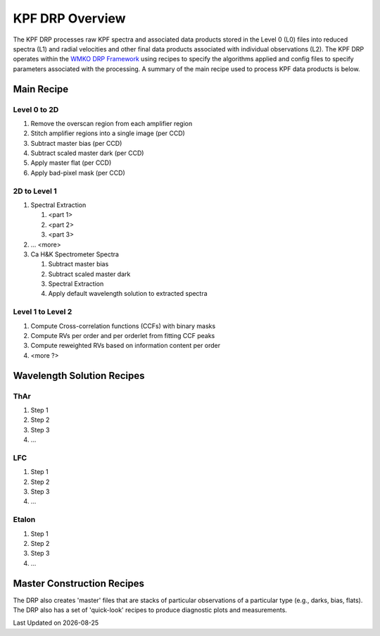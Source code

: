 KPF DRP Overview
================

The KPF DRP processes raw KPF spectra and associated data products stored in the Level 0 (L0) files into reduced spectra (L1) and radial velocities and other final data products associated with individual observations (L2).  The KPF DRP operates within the `WMKO DRP Framework <https://github.com/Keck-DataReductionPipelines/KeckDRPFramework>`_ using recipes to specify the algorithms applied and config files to specify parameters associated with the processing.  A summary of the main recipe used to process KPF data products is below.   

Main Recipe
-----------

Level 0 to 2D
^^^^^^^^^^^^^

#. Remove the overscan region from each amplifier region
#. Stitch amplifier regions into a single image (per CCD)
#. Subtract master bias (per CCD)
#. Subtract scaled master dark (per CCD)
#. Apply master flat (per CCD)
#. Apply bad-pixel mask (per CCD)


2D to Level 1
^^^^^^^^^^^^^

#. Spectral Extraction

   #. <part 1>

   #. <part 2>

   #. <part 3>

#. ... <more>

#. Ca H&K Spectrometer Spectra

   #. Subtract master bias

   #. Subtract scaled master dark

   #. Spectral Extraction

   #. Apply default wavelength solution to extracted spectra


Level 1 to Level 2
^^^^^^^^^^^^^^^^^^

#. Compute Cross-correlation functions (CCFs) with binary masks
#. Compute RVs per order and per orderlet from fitting CCF peaks
#. Compute reweighted RVs based on information content per order
#. <more ?>


Wavelength Solution Recipes
---------------------------

ThAr
^^^^

#. Step 1
#. Step 2
#. Step 3
#. ...

LFC
^^^^

#. Step 1
#. Step 2
#. Step 3
#. ...

Etalon
^^^^

#. Step 1
#. Step 2
#. Step 3
#. ...


Master Construction Recipes
---------------------------

The DRP also creates 'master' files that are stacks of particular observations of a particular type (e.g., darks, bias, flats).  The DRP also has a set of 'quick-look' recipes to produce diagnostic plots and measurements.

.. |date| date::

Last Updated on |date|

